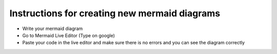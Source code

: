 Instructions for creating new mermaid diagrams
----------------------------------------------

- Write your mermaid diagram
- Go to Mermaid Live Editor (Type on google)
- Paste your code in the live editor and make sure there is no errors and you can see the diagram correctly